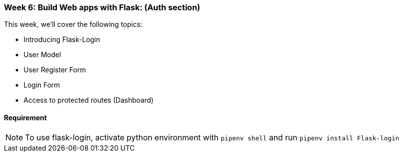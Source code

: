 ifdef::env-github[]
:tip-caption: :bulb:
:note-caption: :information_source:
:important-caption: :heavy_exclamation_mark:
:caution-caption: :fire:
:warning-caption: :warning:
endif::[]
:icons: font
:source-highlighter: pygments
:pygments-style: emacs




=== Week 6: Build Web apps with Flask: (Auth section)
This week, we'll cover the following topics:

- Introducing Flask-Login
- User Model 
- User Register Form
- Login Form
- Access to protected routes (Dashboard)


==== Requirement 
NOTE: To use flask-login, activate python environment with `pipenv shell` and run `pipenv install Flask-login`

